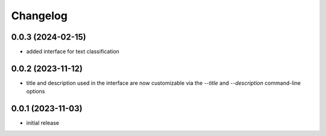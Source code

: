 Changelog
=========

0.0.3 (2024-02-15)
------------------

- added interface for text classification


0.0.2 (2023-11-12)
------------------

- title and description used in the interface are now customizable via the `--title`
  and `--description` command-line options


0.0.1 (2023-11-03)
------------------

- initial release

